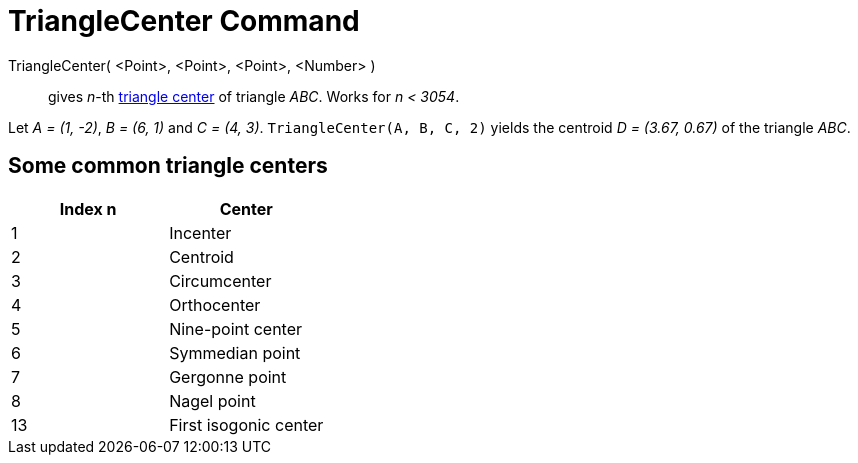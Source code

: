 = TriangleCenter Command

TriangleCenter( <Point>, <Point>, <Point>, <Number> )::
  gives _n_-th http://en.wikipedia.org/wiki/Triangle_center[triangle center] of triangle _ABC_. Works for _n < 3054_.

[EXAMPLE]
====

Let _A = (1, -2)_, _B = (6, 1)_ and _C = (4, 3)_. `TriangleCenter(A, B, C, 2)` yields the centroid _D = (3.67, 0.67)_ of
the triangle _ABC_.

====

== [#Some_common_triangle_centers]#Some common triangle centers#

[cols=",",options="header",]
|===
|Index n |Center
|1 |Incenter
|2 |Centroid
|3 |Circumcenter
|4 |Orthocenter
|5 |Nine-point center
|6 |Symmedian point
|7 |Gergonne point
|8 |Nagel point
|13 |First isogonic center
|===
